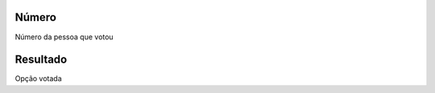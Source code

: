 
.. _campaignPollInfo-number:

Número
-------

| Número da pessoa que votou




.. _campaignPollInfo-resposta:

Resultado
---------

| Opção votada




